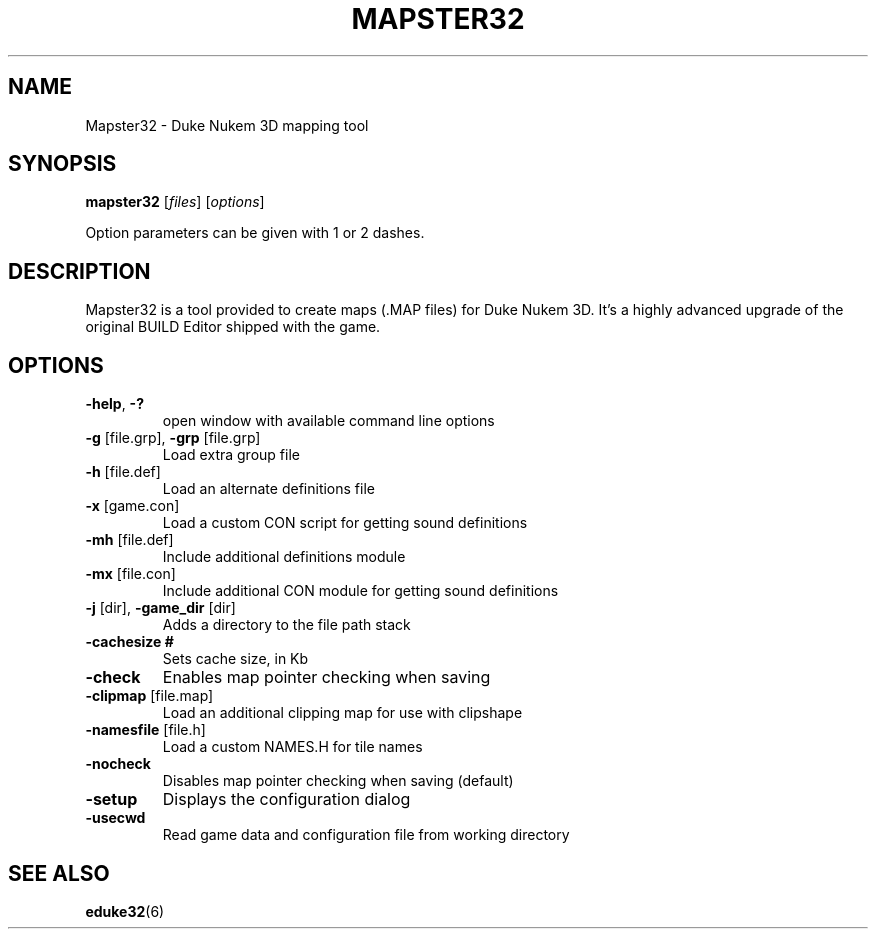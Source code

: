 .TH "MAPSTER32" "6" "MAY 2016"

.SH NAME
Mapster32 \- Duke Nukem 3D mapping tool

.SH SYNOPSIS
.B mapster32 \fR[\fIfiles\fR] [\fIoptions\fR]
.PP
Option parameters can be given with 1 or 2 dashes.

.SH DESCRIPTION
Mapster32 is a tool provided to create maps (.MAP files) for Duke Nukem 3D.
It's a highly advanced upgrade of the original BUILD Editor shipped with the game.

.SH OPTIONS
.TP
\fB\-help\fR, \fB\-?
open window with available command line options
.TP
\fB\-g \fR[file.grp], \fB\-grp \fR[file.grp]
Load extra group file
.TP
\fB\-h \fR[file.def]
Load an alternate definitions file
.TP
\fB\-x \fR[game.con]
Load a custom CON script for getting sound definitions
.TP
\fB\-mh \fR[file.def]
Include additional definitions module
.TP
\fB\-mx \fR[file.con]
Include additional CON module for getting sound definitions
.TP
\fB\-j \fR[dir], \fB\-game_dir \fR[dir]
Adds a directory to the file path stack
.TP
\fB\-cachesize #
Sets cache size, in Kb
.TP
\fB\-check
Enables map pointer checking when saving
.TP
\fB\-clipmap \fR[file.map]
Load an additional clipping map for use with clipshape
.TP
\fB\-namesfile \fR[file.h]
Load a custom NAMES.H for tile names
.TP
\fB\-nocheck
Disables map pointer checking when saving (default)
.TP
\fB\-setup
Displays the configuration dialog
.TP
\fB\-usecwd
Read game data and configuration file from working directory

.SH "SEE ALSO"
.BR eduke32 (6)
